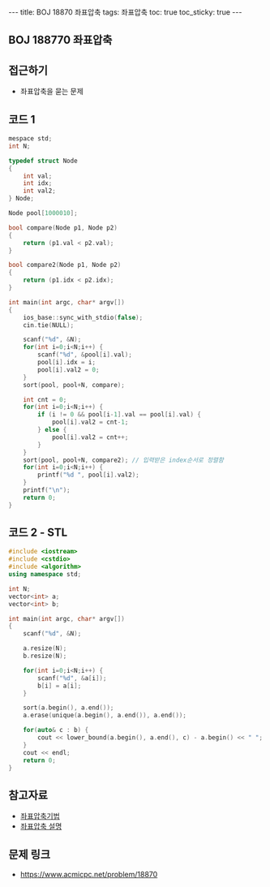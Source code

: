 #+HTML: ---
#+HTML: title: BOJ 18870 좌표압축
#+HTML: tags: 좌표압축
#+HTML: toc: true
#+HTML: toc_sticky: true
#+HTML: ---
#+OPTIONS: ^:nil

** BOJ 188770 좌표압축
  
** 접근하기
- 좌표압축을 묻는 문제

** 코드 1
#+BEGIN_SRC cpp
mespace std;
int N;

typedef struct Node
{
    int val;
    int idx;
    int val2;
} Node;

Node pool[1000010];

bool compare(Node p1, Node p2)
{
    return (p1.val < p2.val);
}

bool compare2(Node p1, Node p2)
{
    return (p1.idx < p2.idx);
}

int main(int argc, char* argv[])
{
    ios_base::sync_with_stdio(false);
    cin.tie(NULL);

    scanf("%d", &N);
    for(int i=0;i<N;i++) {
        scanf("%d", &pool[i].val);
        pool[i].idx = i;
        pool[i].val2 = 0;
    }
    sort(pool, pool+N, compare);

    int cnt = 0;
    for(int i=0;i<N;i++) {
        if (i != 0 && pool[i-1].val == pool[i].val) {
            pool[i].val2 = cnt-1;
        } else {
            pool[i].val2 = cnt++;
        }
    }
    sort(pool, pool+N, compare2); // 입력받은 index순서로 정렬함
    for(int i=0;i<N;i++) {
        printf("%d ", pool[i].val2);
    }
    printf("\n");
    return 0;
}
#+END_SRC

** 코드 2 - STL
#+BEGIN_SRC cpp
#include <iostream>
#include <cstdio>
#include <algorithm>
using namespace std;

int N;
vector<int> a;
vector<int> b;

int main(int argc, char* argv[])
{
    scanf("%d", &N);
    
    a.resize(N);
    b.resize(N);

    for(int i=0;i<N;i++) {
        scanf("%d", &a[i]);
        b[i] = a[i];
    }
    
    sort(a.begin(), a.end());
    a.erase(unique(a.begin(), a.end()), a.end()); 

    for(auto& c : b) {
        cout << lower_bound(a.begin(), a.end(), c) - a.begin() << " "; // index를 얻을 수 있음
    } 
    cout << endl;
    return 0;
}
#+END_SRC
** 참고자료
- [[https://jason9319.tistory.com/356][좌표압축기법]]
- [[https://blog.hamayanhamayan.com/entry/2021/08/09/010106][좌표압축 설명]]

** 문제 링크
- https://www.acmicpc.net/problem/18870
